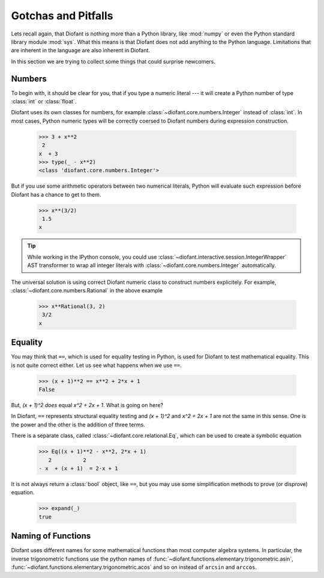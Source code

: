 =====================
 Gotchas and Pitfalls
=====================

..
    >>> from diofant import *
    >>> x, y, z = symbols('x y z')
    >>> init_printing(pretty_print=True, use_unicode=True)

Lets recall again, that Diofant is nothing more than a Python library,
like :mod:`numpy` or even the Python standard library module
:mod:`sys`.  What this means is that Diofant does not add anything to
the Python language.  Limitations that are inherent in the language
are also inherent in Diofant.

In this section we are trying to collect some things that could
surprise newcomers.

Numbers
=======

To begin with, it should be clear for you, that if you type a numeric
literal --- it will create a Python number of type :class:`int` or
:class:`float`.

Diofant uses its own classes for numbers, for example
:class:`~diofant.core.numbers.Integer` instead of :class:`int`.  In
most cases, Python numeric types will be correctly coersed to Diofant
numbers during expression construction.

    >>> 3 + x**2
     2
    x  + 3
    >>> type(_ - x**2)
    <class 'diofant.core.numbers.Integer'>

But if you use some arithmetic operators between two numerical
literals, Python will evaluate such expression before Diofant has a
chance to get to them.

    >>> x**(3/2)
     1.5
    x

.. tip::

   While working in the IPython console, you could use
   :class:`~diofant.interactive.session.IntegerWrapper` AST
   transformer to wrap all integer literals with
   :class:`~diofant.core.numbers.Integer` automatically.

The universal solution is using correct Diofant numeric class to
construct numbers explicitely.  For example,
:class:`~diofant.core.numbers.Rational` in the above example

    >>> x**Rational(3, 2)
     3/2
    x

Equality
========

You may think that ``==``, which is used for equality testing in
Python, is used for Diofant to test mathematical equality.  This is
not quite correct either.  Let us see what happens when we use ``==``.

    >>> (x + 1)**2 == x**2 + 2*x + 1
    False

But, `(x + 1)^2` *does* equal `x^2 + 2x + 1`. What is going on here?

In Diofant, ``==`` represents structural equality testing and `(x +
1)^2` and `x^2 + 2x + 1` are not the same in this sense.  One is the
power and the other is the addition of three terms.

There is a separate class, called
:class:`~diofant.core.relational.Eq`, which can be used to create a
symbolic equation

    >>> Eq((x + 1)**2 - x**2, 2*x + 1)
       2          2
    - x  + (x + 1)  = 2⋅x + 1

It is not always return a :class:`bool` object, like ``==``, but you
may use some simplification methods to prove (or disprove) equation.

    >>> expand(_)
    true

Naming of Functions
===================

Diofant uses different names for some mathematical functions than most
computer algebra systems.  In particular, the inverse trigonometric
functions use the python names of
:func:`~diofant.functions.elementary.trigonometric.asin`,
:func:`~diofant.functions.elementary.trigonometric.acos` and so on
instead of ``arcsin`` and ``arccos``.

